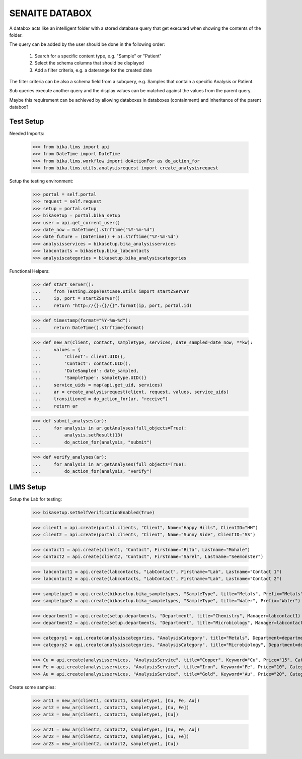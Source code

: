 SENAITE DATABOX
===============

A databox acts like an intelligent folder with a stored database query that get
executed when showing the contents of the folder.

The query can be added by the user should be done in the following order:

  1. Search for a specific content type, e.g. "Sample" or "Patient"
  2. Select the schema columns that should be displayed
  3. Add a filter criteria, e.g. a daterange for the created date

The filter criteria can be also a schema field from a subquery, e.g. Samples
that contain a specific Analysis or Patient.

Sub queries execute another query and the display values can be matched against
the values from the parent query.

Maybe this requirement can be achieved by allowing databoxes in databoxes
(containment) and inheritance of the parent databox?


Test Setup
----------

Needed Imports:

    >>> from bika.lims import api
    >>> from DateTime import DateTime
    >>> from bika.lims.workflow import doActionFor as do_action_for
    >>> from bika.lims.utils.analysisrequest import create_analysisrequest

Setup the testing environment:

    >>> portal = self.portal
    >>> request = self.request
    >>> setup = portal.setup
    >>> bikasetup = portal.bika_setup
    >>> user = api.get_current_user()
    >>> date_now = DateTime().strftime("%Y-%m-%d")
    >>> date_future = (DateTime() + 5).strftime("%Y-%m-%d")
    >>> analysisservices = bikasetup.bika_analysisservices
    >>> labcontacts = bikasetup.bika_labcontacts
    >>> analysiscategories = bikasetup.bika_analysiscategories

Functional Helpers:

    >>> def start_server():
    ...     from Testing.ZopeTestCase.utils import startZServer
    ...     ip, port = startZServer()
    ...     return "http://{}:{}/{}".format(ip, port, portal.id)

    >>> def timestamp(format="%Y-%m-%d"):
    ...     return DateTime().strftime(format)

    >>> def new_ar(client, contact, sampletype, services, date_sampled=date_now, **kw):
    ...     values = {
    ...         'Client': client.UID(),
    ...         'Contact': contact.UID(),
    ...         'DateSampled': date_sampled,
    ...         'SampleType': sampletype.UID()}
    ...     service_uids = map(api.get_uid, services)
    ...     ar = create_analysisrequest(client, request, values, service_uids)
    ...     transitioned = do_action_for(ar, "receive")
    ...     return ar

    >>> def submit_analyses(ar):
    ...     for analysis in ar.getAnalyses(full_objects=True):
    ...         analysis.setResult(13)
    ...         do_action_for(analysis, "submit")

    >>> def verify_analyses(ar):
    ...     for analysis in ar.getAnalyses(full_objects=True):
    ...         do_action_for(analysis, "verify")



LIMS Setup
----------

Setup the Lab for testing:

    >>> bikasetup.setSelfVerificationEnabled(True)

    >>> client1 = api.create(portal.clients, "Client", Name="Happy Hills", ClientID="HH")
    >>> client2 = api.create(portal.clients, "Client", Name="Sunny Side", ClientID="SS")

    >>> contact1 = api.create(client1, "Contact", Firstname="Rita", Lastname="Mohale")
    >>> contact2 = api.create(client2, "Contact", Firstname="Sarel", Lastname="Seemonster")

    >>> labcontact1 = api.create(labcontacts, "LabContact", Firstname="Lab", Lastname="Contact 1")
    >>> labcontact2 = api.create(labcontacts, "LabContact", Firstname="Lab", Lastname="Contact 2")

    >>> sampletype1 = api.create(bikasetup.bika_sampletypes, "SampleType", title="Metals", Prefix="Metals")
    >>> sampletype2 = api.create(bikasetup.bika_sampletypes, "SampleType", title="Water", Prefix="Water")

    >>> department1 = api.create(setup.departments, "Department", title="Chemistry", Manager=labcontact1)
    >>> department2 = api.create(setup.departments, "Department", title="Microbiology", Manager=labcontact2)
    
    >>> category1 = api.create(analysiscategories, "AnalysisCategory", title="Metals", Department=department1)
    >>> category2 = api.create(analysiscategories, "AnalysisCategory", title="Microbiology", Department=department2)

    >>> Cu = api.create(analysisservices, "AnalysisService", title="Copper", Keyword="Cu", Price="15", Category=category1.UID(), Accredited=True)
    >>> Fe = api.create(analysisservices, "AnalysisService", title="Iron", Keyword="Fe", Price="10", Category=category1.UID())
    >>> Au = api.create(analysisservices, "AnalysisService", title="Gold", Keyword="Au", Price="20", Category=category1.UID())

Create some samples:

    >>> ar11 = new_ar(client1, contact1, sampletype1, [Cu, Fe, Au])
    >>> ar12 = new_ar(client1, contact1, sampletype1, [Cu, Fe])
    >>> ar13 = new_ar(client1, contact1, sampletype1, [Cu])

    >>> ar21 = new_ar(client2, contact2, sampletype1, [Cu, Fe, Au])
    >>> ar22 = new_ar(client2, contact2, sampletype1, [Cu, Fe])
    >>> ar23 = new_ar(client2, contact2, sampletype1, [Cu])
